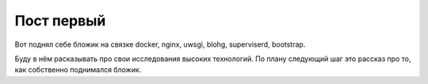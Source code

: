 Пост первый
========

.. tags: docker, nginx, uwsgi, superviserd

Вот поднял себе бложик на связке docker, nginx, uwsgi, blohg, superviserd, bootstrap.

.. read_more

Буду в нём расказывать про свои исследования высоких технологий. По плану следующий шаг это рассказ про то, как собственно поднимался бложик.